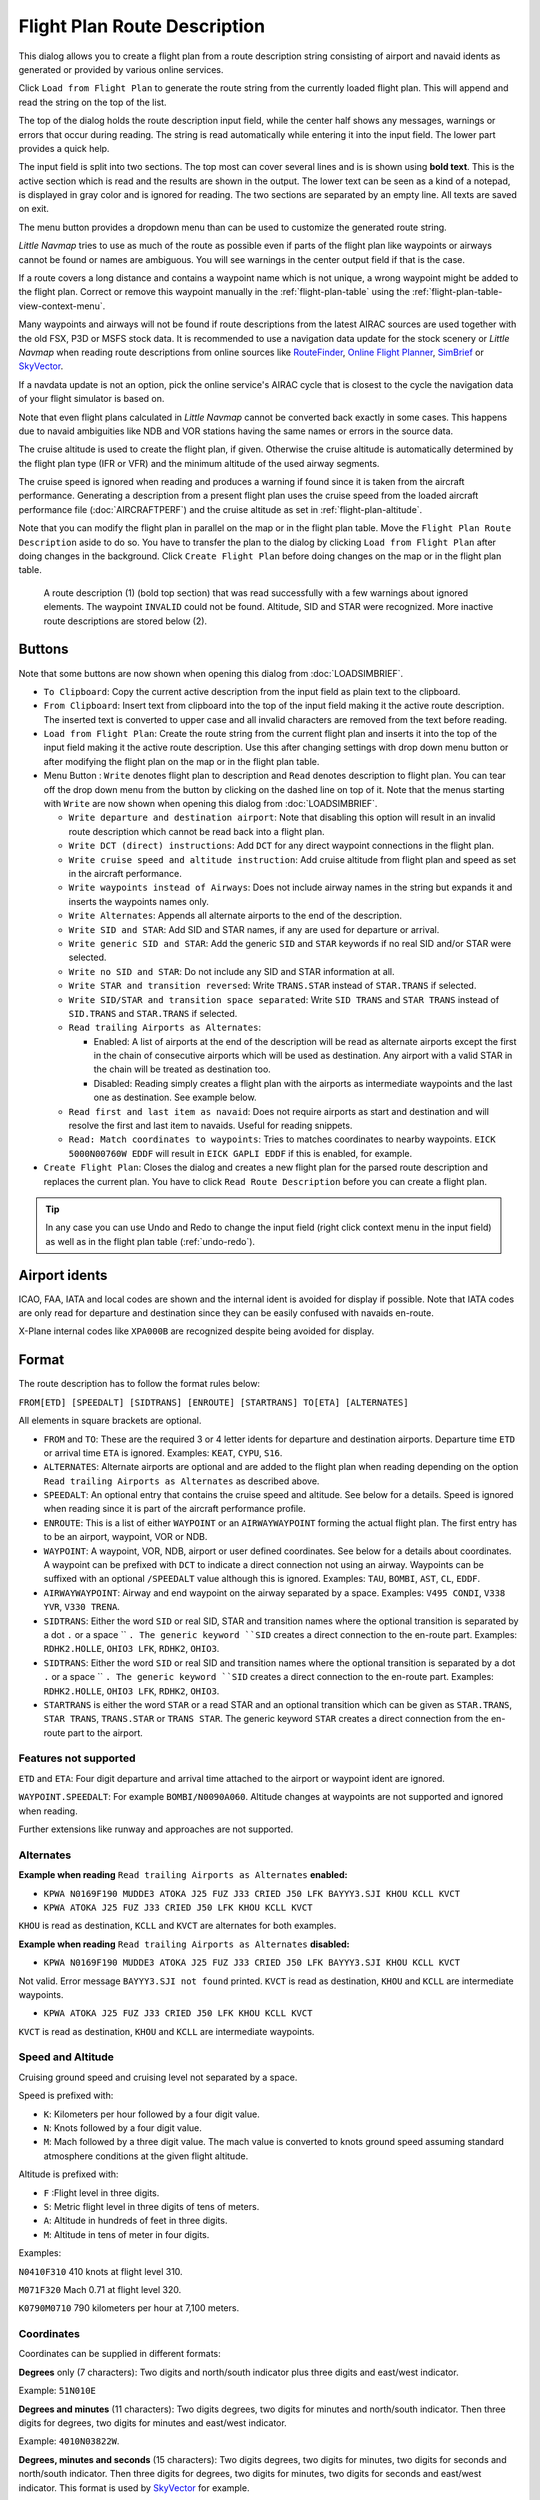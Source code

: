Flight Plan Route Description
-----------------------------

This dialog allows you to create a flight plan from a route description string consisting of airport and navaid idents
as generated or provided by various online services.

Click ``Load from Flight Plan`` to generate the route string from the currently loaded flight plan.
This will append and read the string on the top of the list.

The top of the dialog holds the route description input field,
while the center half shows any messages, warnings or errors that occur
during reading. The string is read automatically while entering it into the input field.
The lower part provides a quick help.

.. role:: dim-style

The input field is split into two sections. The top most can cover several lines and is is shown
using **bold text**. This is the active section which is read and the results are shown in the output.
The lower text can be seen as a kind of a notepad, is displayed in :dim-style:`gray color` and is ignored for reading.
The two sections are separated by an empty line.
All texts are saved on exit.

The menu button |Menu Button| provides a dropdown menu than can be used
to customize the generated route string.

*Little Navmap* tries to use as much of the route as possible
even if parts of the flight plan like waypoints or airways cannot be
found or names are ambiguous. You will see warnings in the center output field
if that is the case.

If a route covers a long distance and contains a waypoint name which is
not unique, a wrong waypoint might be added to the flight plan. Correct
or remove this waypoint manually in the :ref:`flight-plan-table` using the :ref:`flight-plan-table-view-context-menu`.

Many waypoints and airways will not be found if route descriptions from
the latest AIRAC sources are used together with the old FSX, P3D or MSFS stock data.
It is recommended to use a navigation data update for the stock
scenery or *Little Navmap* when reading route descriptions from online sources like
`RouteFinder <http://rfinder.asalink.net/>`__, `Online Flight Planner <http://onlineflightplanner.org/>`__,
`SimBrief <https://www.simbrief.com>`__ or `SkyVector <https://skyvector.com>`__.

If a navdata update is not an option, pick the online service's AIRAC
cycle that is closest to the cycle the navigation data of your flight
simulator is based on.

Note that even flight plans calculated in *Little Navmap* cannot be
converted back exactly in some cases. This happens due to navaid
ambiguities like NDB and VOR stations having the same names or errors in
the source data.

The cruise altitude is used to create the flight plan, if
given. Otherwise the cruise altitude is automatically determined by the
flight plan type (IFR or VFR) and the minimum altitude of the used
airway segments.

The cruise speed is ignored when reading and produces a warning if found since it is taken from the aircraft performance.
Generating a description from a present flight plan uses the cruise speed from the loaded aircraft
performance file (:doc:`AIRCRAFTPERF`) and the cruise altitude as set in :ref:`flight-plan-altitude`.

Note that you can modify the flight plan in parallel on the map or in the flight plan table. Move
the ``Flight Plan Route Description`` aside to do so.
You have to transfer the plan to the dialog by clicking ``Load from Flight Plan`` after doing changes in the background.
Click ``Create Flight Plan`` before doing changes on the map or in the flight plan table.


.. figure:: ../images/routedescr.jpg

          A route description (1) (bold top section) that was read successfully with
          a few warnings about ignored elements. The waypoint ``INVALID`` could not be
          found. Altitude, SID and STAR were recognized.
          More inactive route descriptions are stored below (2).

Buttons
~~~~~~~

Note that some buttons are now shown when opening this dialog from :doc:`LOADSIMBRIEF`.

-  ``To Clipboard``: Copy the current active description from the input field as plain text to the clipboard.
-  ``From Clipboard``: Insert text from clipboard into the top of the input field making it the active route description.
   The inserted text is converted to upper case and all invalid characters are removed from the text before reading.
-  ``Load from Flight Plan``: Create the route string from the current
   flight plan and inserts it into the top of the input field making it the active route description.
   Use this after changing settings with drop down
   menu button or after modifying the flight plan on the map or in the flight plan table.
-  Menu Button |Menu Button|: ``Write`` denotes flight plan to
   description and ``Read`` denotes description to flight plan.
   You can tear off the drop down menu from the button by clicking on the dashed line on top of it.
   Note that the menus starting with ``Write`` are now shown when opening this dialog from :doc:`LOADSIMBRIEF`.

   -  ``Write departure and destination airport``: Note that disabling
      this option will result in an invalid route description which cannot be read
      back into a flight plan.
   -  ``Write DCT (direct) instructions``: Add ``DCT`` for any direct
      waypoint connections in the flight plan.
   -  ``Write cruise speed and altitude instruction``: Add cruise
      altitude from flight plan and speed as set in the aircraft performance.
   -  ``Write waypoints instead of Airways``: Does not include airway names in the string
      but expands it and inserts the waypoints names only.
   -  ``Write Alternates``: Appends all alternate airports to the end of
      the description.
   -  ``Write SID and STAR``: Add SID and STAR names, if any are used for
      departure or arrival.
   -  ``Write generic SID and STAR``: Add the generic ``SID`` and
      ``STAR`` keywords if no real SID and/or STAR were selected.
   -  ``Write no SID and STAR``: Do not include any SID and STAR information at all.
   -  ``Write STAR and transition reversed``: Write ``TRANS.STAR`` instead of ``STAR.TRANS`` if selected.
   -  ``Write SID/STAR and transition space separated``: Write ``SID TRANS`` and
      ``STAR TRANS`` instead of ``SID.TRANS`` and ``STAR.TRANS`` if selected.
   -  ``Read trailing Airports as Alternates``:

      -  Enabled: A list of airports at the end of the description will
         be read as alternate airports except the first in the chain of
         consecutive airports which will be used as destination. Any
         airport with a valid STAR in the chain will be treated as
         destination too.
      -  Disabled: Reading simply creates a flight plan with the
         airports as intermediate waypoints and the last one as
         destination. See example below.

   -  ``Read first and last item as navaid``: Does not require airports as start and destination and will
      resolve the first and last item to navaids. Useful for reading snippets.
   -  ``Read: Match coordinates to waypoints``: Tries to matches coordinates to nearby waypoints.
      ``EICK 5000N00760W EDDF`` will result in ``EICK GAPLI EDDF`` if this is enabled, for example.

-  ``Create Flight Plan``: Closes the dialog and creates a new flight
   plan for the parsed route description and replaces the current plan.
   You have to click ``Read Route Description`` before you can create a
   flight plan.

.. tip::

   In any case you can use Undo and Redo to change the input field (right click context menu in the input field)
   as well as in the flight plan table (:ref:`undo-redo`).

.. _routedescr-airport-ident:

Airport idents
~~~~~~~~~~~~~~~~~

ICAO, FAA, IATA and local codes are shown and the internal ident is avoided for display if possible.
Note that IATA codes are only read for departure and destination since they can be easily confused
with navaids en-route.

X-Plane internal codes like ``XPA000B`` are recognized despite being avoided for display.

Format
~~~~~~

The route description has to follow the format rules below:

``FROM[ETD] [SPEEDALT] [SIDTRANS] [ENROUTE] [STARTRANS] TO[ETA] [ALTERNATES]``

All elements in square brackets are optional.

-  ``FROM`` and ``TO``: These are the required 3 or 4 letter idents for departure and destination airports. Departure time ``ETD`` or arrival time ``ETA`` is ignored.  Examples: ``KEAT``, ``CYPU``, ``S16``.
-  ``ALTERNATES``: Alternate airports are optional and are added to the flight plan when reading depending on the option ``Read trailing Airports as Alternates`` as described above.
-  ``SPEEDALT``: An optional entry that contains the cruise speed and altitude. See below for a details. Speed is ignored when reading since it is part of the aircraft performance profile.
-  ``ENROUTE``: This is a list of either ``WAYPOINT`` or an ``AIRWAYWAYPOINT`` forming the actual flight plan. The first entry has to be an airport, waypoint, VOR or NDB.
-  ``WAYPOINT``: A waypoint, VOR, NDB, airport or user defined coordinates. See below for a details about coordinates. A waypoint can be prefixed with ``DCT`` to indicate a direct connection not using an airway. Waypoints can be suffixed with an optional ``/SPEEDALT`` value although this is ignored. Examples: ``TAU``, ``BOMBI``, ``AST``, ``CL``, ``EDDF``.
-  ``AIRWAYWAYPOINT``: Airway and end waypoint on the airway separated by a space.  Examples: ``V495 CONDI``, ``V338 YVR``, ``V330 TRENA``.
-  ``SIDTRANS``: Either the word ``SID`` or real SID, STAR and transition names where the optional transition is separated by a dot ``.`` or a space `` ``. The generic keyword ``SID`` creates a direct connection to the en-route part.  Examples: ``RDHK2.HOLLE``, ``OHIO3 LFK``, ``RDHK2``, ``OHIO3``.
-  ``SIDTRANS``: Either the word ``SID`` or real SID and transition names where the optional transition is separated by a dot ``.`` or a space `` ``. The generic keyword ``SID`` creates a direct connection to the en-route part.  Examples: ``RDHK2.HOLLE``, ``OHIO3 LFK``, ``RDHK2``, ``OHIO3``.
-  ``STARTRANS`` is either the word ``STAR`` or a read STAR and an optional transition which can be given as ``STAR.TRANS``, ``STAR TRANS``, ``TRANS.STAR`` or ``TRANS STAR``. The generic keyword ``STAR`` creates a direct connection from the en-route part to the airport.


Features not supported
^^^^^^^^^^^^^^^^^^^^^^

``ETD`` and ``ETA``: Four digit departure and arrival time attached to
the airport or waypoint ident are ignored.

``WAYPOINT.SPEEDALT``: For example ``BOMBI/N0090A060``. Altitude changes
at waypoints are not supported and ignored when reading.

Further extensions like runway and approaches are not supported.

Alternates
^^^^^^^^^^

**Example when reading** ``Read trailing Airports as Alternates`` **enabled:**

-  ``KPWA N0169F190 MUDDE3 ATOKA J25 FUZ J33 CRIED J50 LFK BAYYY3.SJI KHOU KCLL KVCT``
-  ``KPWA ATOKA J25 FUZ J33 CRIED J50 LFK KHOU KCLL KVCT``

``KHOU`` is read as destination, ``KCLL`` and ``KVCT`` are alternates
for both examples.

**Example when reading** ``Read trailing Airports as Alternates`` **disabled:**

-  ``KPWA N0169F190 MUDDE3 ATOKA J25 FUZ J33 CRIED J50 LFK BAYYY3.SJI KHOU KCLL KVCT``

Not valid. Error message ``BAYYY3.SJI not found`` printed. ``KVCT`` is
read as destination, ``KHOU`` and ``KCLL`` are intermediate waypoints.

-  ``KPWA ATOKA J25 FUZ J33 CRIED J50 LFK KHOU KCLL KVCT``

``KVCT`` is read as destination, ``KHOU`` and ``KCLL`` are intermediate
waypoints.

Speed and Altitude
^^^^^^^^^^^^^^^^^^

Cruising ground speed and cruising level not separated by a space.

Speed is prefixed with:

-  ``K``: Kilometers per hour followed by a four digit value.
-  ``N``: Knots followed by a four digit value.
-  ``M``: Mach followed by a three digit value. The mach value is converted to knots ground speed assuming standard atmosphere conditions at the given flight altitude.

Altitude is prefixed with:

-  ``F`` :Flight level in three digits.
-  ``S``: Metric flight level in three digits of tens of meters.
-  ``A``: Altitude in hundreds of feet in three digits.
-  ``M``: Altitude in tens of meter in four digits.

Examples:

``N0410F310`` 410 knots at flight level 310.

``M071F320`` Mach 0.71 at flight level 320.

``K0790M0710`` 790 kilometers per hour at 7,100 meters.

Coordinates
^^^^^^^^^^^

Coordinates can be supplied in different formats:

**Degrees** only (7 characters): Two digits and north/south indicator
plus three digits and east/west indicator.

Example: ``51N010E``

**Degrees and minutes** (11 characters): Two digits degrees, two digits
for minutes and north/south indicator. Then three digits for degrees,
two digits for minutes and east/west indicator.

Example: ``4010N03822W``.

**Degrees, minutes and seconds** (15 characters): Two digits degrees,
two digits for minutes, two digits for seconds and north/south
indicator. Then three digits for degrees, two digits for minutes, two
digits for seconds and east/west indicator. This format is used by
`SkyVector <https://skyvector.com>`__ for example.

Example: ``481200N0112842E``.

**ARINC 424 Code Convention**: All full degree waypoints either a part of the navigation database or not.

Examples: ``57N30`` (N57 W130) or ``5730S`` (S57 W030).

**North Atlantic track points** (NAT). Two digits degrees north and two
digits degrees west followed by character ``N``.

Example: ``5010N``.

**Coordinate waypoint pairs** with degrees and minutes as above and
prefixed with north/south and east/west indicator.

Examples: ``N4200 W02000`` or ``N4200/W02000``.

**Garmin GFP format** (13 characters) north/south indicator, two digits
degrees, three digits for minutes by 10. Then east/west indicator, three
digits degrees, three digits minutes by 10. This format is used by the
*Flight1 GTN 650/750*.

Example: ``N48194W123096``

.. _examples:

Flight Plan Description Examples
~~~~~~~~~~~~~~~~~~~~~~~~~~~~~~~~

Frankfurt Main (EDDF) to Fiumicino (LIRF):

**Direct connection:**

``EDDF LIRF`` or ``EDDF DCT LIRF``.

**VOR to VOR:**

``EDDF FRD KPT BOA CMP LIRF``.

**Same as above with departure time (** ``ETD`` **) and arrival time
(** ``ETA`` **) which both will be ignored:**

``EDDF1200 FRD KPT BOA CMP LIRF1300``.

**Same as above on flight level 310 at 410 knots:**

``EDDF N0410F310 DCT FRD DCT KPT DCT BOA DCT CMP DCT LIRF``

**Using Jet airways:**

``EDDF ASKIK T844 KOVAN UL608 TEDGO UL607 UTABA UM738 NATAG Y740 LORLO M738 AMTEL M727 TAQ LIRF``

**Same as above on flight level 310 at mach 0.71 with an additional
speed and altitude at** ``NATAG`` **which will be ignored:**

``EDDF M071F310 SID ASKIK T844 KOVAN UL608 TEDGO UL607 UTABA UM738 NATAG/M069F350 Y740 LORLO M738 AMTEL M727 TAQ STAR LIRF``

**User defined waypoints with degree/minute notation and an alternate
airport** ``LIRE`` **:**

``EDDF N0174F255 4732N00950E 4627N01019E 4450N01103E LIRF LIRE``

**Flight plan using SID and STAR procedures with transitions:**

``KPWA RDHK2.HOLLE ATOKA J25 FUZ J33 CRIED J50 LFK OHIO3.LFK KHOU``

**Flight plan using the generic SID and STAR keywords:**

``KPWA SID ATOKA J25 FUZ J33 CRIED J50 LFK STAR KHOU``

**Flight plan using SID and STAR procedures with transitions and two
alternate airports:**

``KPWA N0169F190 MUDDE3 ATOKA J25 FUZ J33 CRIED J50 LFK BAYYY3.SJI KHOU KCLL KVCT``

.. |Menu Button| image:: ../images/icon_menubutton.png

